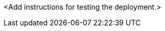 // Add steps as necessary for accessing the software, post-configuration, and testing. Don’t include full usage instructions for your software, but add links to your product documentation for that information.
<Add instructions for testing the deployment.>
